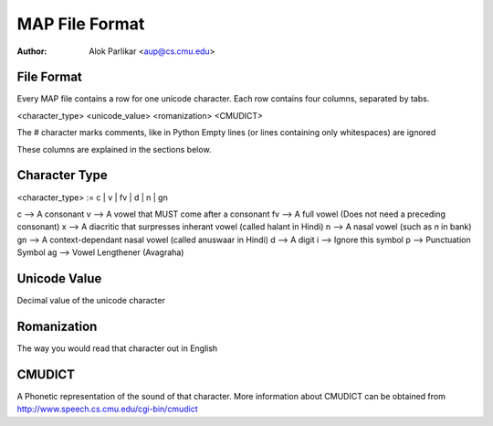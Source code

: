 =================
 MAP File Format
=================

:Author: Alok Parlikar <aup@cs.cmu.edu>

File Format
===========

Every MAP file contains a row for one unicode character. Each row
contains four columns, separated by tabs.

<character_type>  <unicode_value>  <romanization>  <CMUDICT>

The # character marks comments, like in Python
Empty lines (or lines containing only whitespaces) are ignored

These columns are explained in the sections below.

Character Type
==============

<character_type> := c | v | fv | d | n | gn

c  --> A consonant
v  --> A vowel that MUST come after a consonant
fv --> A full vowel (Does not need a preceding consonant)
x  --> A diacritic that surpresses inherant vowel (called halant in Hindi)
n  --> A nasal vowel (such as `n` in bank)
gn --> A context-dependant nasal vowel (called anuswaar in Hindi)
d  --> A digit
i  --> Ignore this symbol
p  --> Punctuation Symbol
ag --> Vowel Lengthener (Avagraha)

Unicode Value
=============

Decimal value of the unicode character

Romanization
============

The way you would read that character out in English

CMUDICT
=======

A Phonetic representation of the sound of that character. More
information about CMUDICT can be obtained from
http://www.speech.cs.cmu.edu/cgi-bin/cmudict
